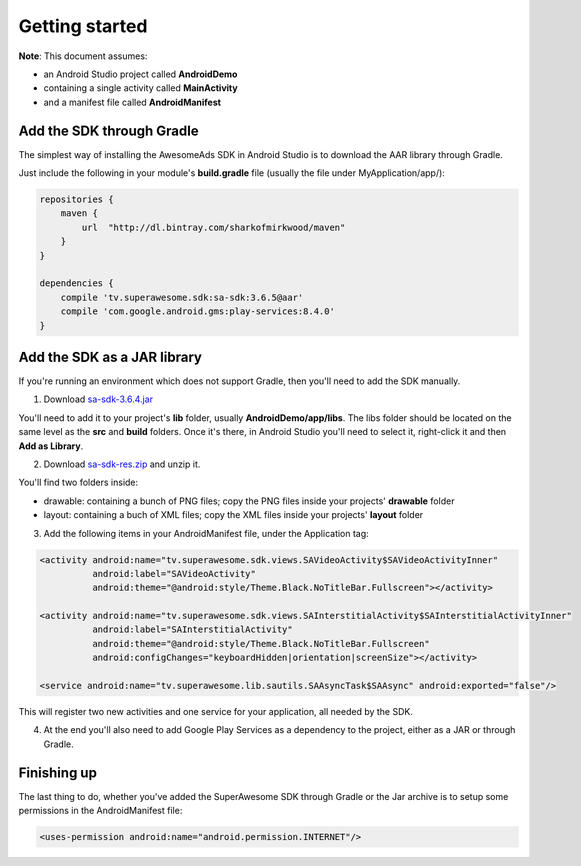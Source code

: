Getting started
===============

**Note**: This document assumes:

* an Android Studio project called **AndroidDemo**
* containing a single activity called **MainActivity**
* and a manifest file called **AndroidManifest**

Add the SDK through Gradle
^^^^^^^^^^^^^^^^^^^^^^^^^^

The simplest way of installing the AwesomeAds SDK in Android Studio is to download the AAR library through Gradle.

Just include the following in your module's **build.gradle** file (usually the file under MyApplication/app/):

.. code-block:: shell

    repositories {
        maven {
            url  "http://dl.bintray.com/sharkofmirkwood/maven"
        }
    }

    dependencies {
        compile 'tv.superawesome.sdk:sa-sdk:3.6.5@aar'
        compile 'com.google.android.gms:play-services:8.4.0'
    }

.. image:: img/IMG_02_Gradle_1.png

Add the SDK as a JAR library
^^^^^^^^^^^^^^^^^^^^^^^^^^^^

If you're running an environment which does not support Gradle, then you'll need to add the SDK manually.

1) Download `sa-sdk-3.6.4.jar <https://github.com/SuperAwesomeLTD/sa-mobile-sdk-android/raw/develop_v3/rdocs/source/res/sa-sdk-3.6.4.jar>`_

You'll need to add it to your project's **lib** folder, usually **AndroidDemo/app/libs**.
The libs folder should be located on the same level as the **src** and **build** folders.
Once it's there, in Android Studio you'll need to select it, right-click it and then **Add as Library**.

.. image:: img/IMG_03_JAR_1.png

2) Download `sa-sdk-res.zip <https://github.com/SuperAwesomeLTD/sa-mobile-sdk-android/raw/develop_v3/rdocs/source/res/sa-sdk-res.zip>`_ and unzip it.

You'll find two folders inside:

* drawable: containing a bunch of PNG files; copy the PNG files inside your projects' **drawable** folder
* layout: containing a buch of XML files; copy the XML files inside your projects' **layout** folder

.. image:: img/IMG_03_JAR_2.png

3) Add the following items in your AndroidManifest file, under the Application tag:

.. code-block:: xml

    <activity android:name="tv.superawesome.sdk.views.SAVideoActivity$SAVideoActivityInner"
              android:label="SAVideoActivity"
              android:theme="@android:style/Theme.Black.NoTitleBar.Fullscreen"></activity>

    <activity android:name="tv.superawesome.sdk.views.SAInterstitialActivity$SAInterstitialActivityInner"
              android:label="SAInterstitialActivity"
              android:theme="@android:style/Theme.Black.NoTitleBar.Fullscreen"
              android:configChanges="keyboardHidden|orientation|screenSize"></activity>

    <service android:name="tv.superawesome.lib.sautils.SAAsyncTask$SAAsync" android:exported="false"/>

.. image:: img/IMG_03_JAR_3.png


This will register two new activities and one service for your application, all needed by the SDK.

4) At the end you'll also need to add Google Play Services as a dependency to the project, either as a JAR or through Gradle.

Finishing up
^^^^^^^^^^^^

The last thing to do, whether you've added the SuperAwesome SDK through Gradle or the Jar archive is to setup some permissions in the
AndroidManifest file:

.. code-block:: xml

    <uses-permission android:name="android.permission.INTERNET"/>
